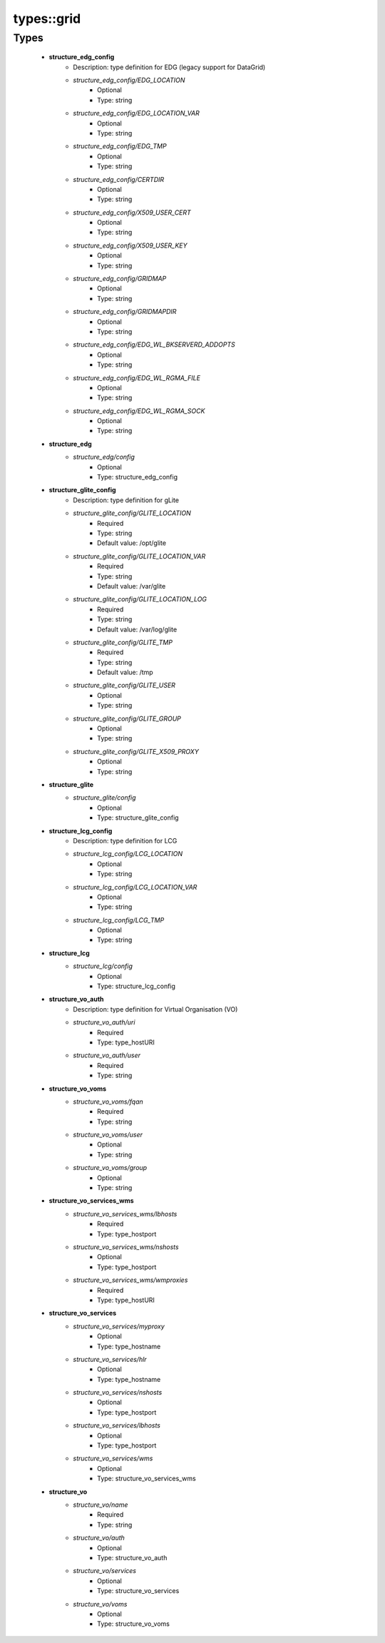 ############
types\::grid
############

Types
-----

 - **structure_edg_config**
    - Description: type definition for EDG (legacy support for DataGrid)
    - *structure_edg_config/EDG_LOCATION*
        - Optional
        - Type: string
    - *structure_edg_config/EDG_LOCATION_VAR*
        - Optional
        - Type: string
    - *structure_edg_config/EDG_TMP*
        - Optional
        - Type: string
    - *structure_edg_config/CERTDIR*
        - Optional
        - Type: string
    - *structure_edg_config/X509_USER_CERT*
        - Optional
        - Type: string
    - *structure_edg_config/X509_USER_KEY*
        - Optional
        - Type: string
    - *structure_edg_config/GRIDMAP*
        - Optional
        - Type: string
    - *structure_edg_config/GRIDMAPDIR*
        - Optional
        - Type: string
    - *structure_edg_config/EDG_WL_BKSERVERD_ADDOPTS*
        - Optional
        - Type: string
    - *structure_edg_config/EDG_WL_RGMA_FILE*
        - Optional
        - Type: string
    - *structure_edg_config/EDG_WL_RGMA_SOCK*
        - Optional
        - Type: string
 - **structure_edg**
    - *structure_edg/config*
        - Optional
        - Type: structure_edg_config
 - **structure_glite_config**
    - Description: type definition for gLite
    - *structure_glite_config/GLITE_LOCATION*
        - Required
        - Type: string
        - Default value: /opt/glite
    - *structure_glite_config/GLITE_LOCATION_VAR*
        - Required
        - Type: string
        - Default value: /var/glite
    - *structure_glite_config/GLITE_LOCATION_LOG*
        - Required
        - Type: string
        - Default value: /var/log/glite
    - *structure_glite_config/GLITE_TMP*
        - Required
        - Type: string
        - Default value: /tmp
    - *structure_glite_config/GLITE_USER*
        - Optional
        - Type: string
    - *structure_glite_config/GLITE_GROUP*
        - Optional
        - Type: string
    - *structure_glite_config/GLITE_X509_PROXY*
        - Optional
        - Type: string
 - **structure_glite**
    - *structure_glite/config*
        - Optional
        - Type: structure_glite_config
 - **structure_lcg_config**
    - Description: type definition for LCG
    - *structure_lcg_config/LCG_LOCATION*
        - Optional
        - Type: string
    - *structure_lcg_config/LCG_LOCATION_VAR*
        - Optional
        - Type: string
    - *structure_lcg_config/LCG_TMP*
        - Optional
        - Type: string
 - **structure_lcg**
    - *structure_lcg/config*
        - Optional
        - Type: structure_lcg_config
 - **structure_vo_auth**
    - Description: type definition for Virtual Organisation (VO)
    - *structure_vo_auth/uri*
        - Required
        - Type: type_hostURI
    - *structure_vo_auth/user*
        - Required
        - Type: string
 - **structure_vo_voms**
    - *structure_vo_voms/fqan*
        - Required
        - Type: string
    - *structure_vo_voms/user*
        - Optional
        - Type: string
    - *structure_vo_voms/group*
        - Optional
        - Type: string
 - **structure_vo_services_wms**
    - *structure_vo_services_wms/lbhosts*
        - Required
        - Type: type_hostport
    - *structure_vo_services_wms/nshosts*
        - Optional
        - Type: type_hostport
    - *structure_vo_services_wms/wmproxies*
        - Required
        - Type: type_hostURI
 - **structure_vo_services**
    - *structure_vo_services/myproxy*
        - Optional
        - Type: type_hostname
    - *structure_vo_services/hlr*
        - Optional
        - Type: type_hostname
    - *structure_vo_services/nshosts*
        - Optional
        - Type: type_hostport
    - *structure_vo_services/lbhosts*
        - Optional
        - Type: type_hostport
    - *structure_vo_services/wms*
        - Optional
        - Type: structure_vo_services_wms
 - **structure_vo**
    - *structure_vo/name*
        - Required
        - Type: string
    - *structure_vo/auth*
        - Optional
        - Type: structure_vo_auth
    - *structure_vo/services*
        - Optional
        - Type: structure_vo_services
    - *structure_vo/voms*
        - Optional
        - Type: structure_vo_voms
